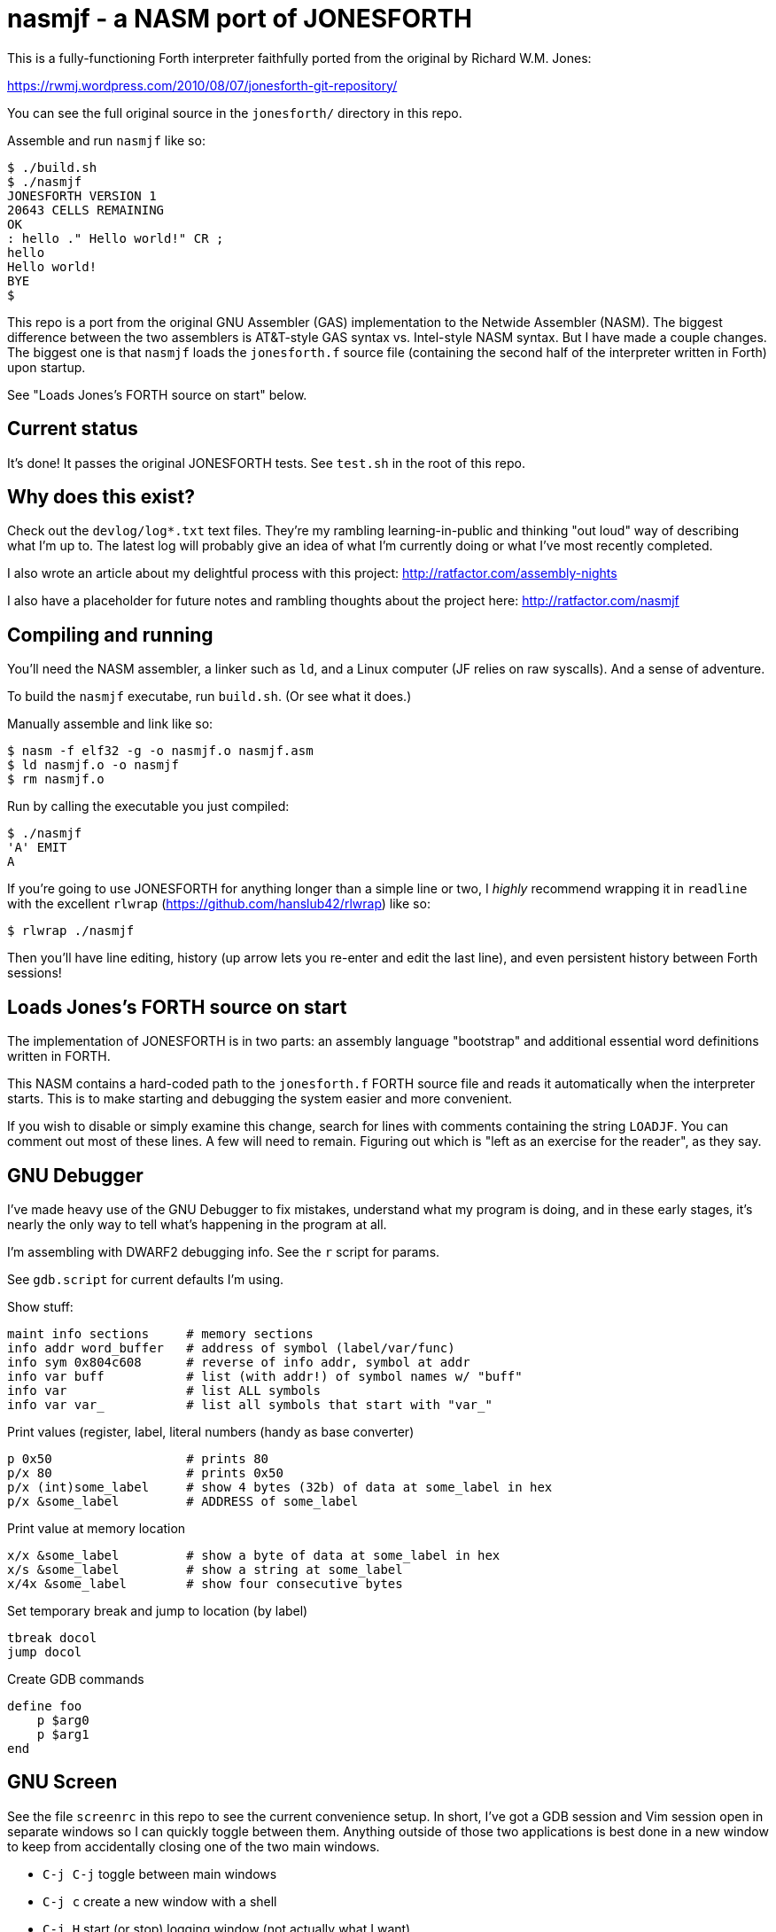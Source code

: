 = nasmjf - a NASM port of JONESFORTH

This is a fully-functioning Forth interpreter faithfully ported from the original
by Richard W.M. Jones:

https://rwmj.wordpress.com/2010/08/07/jonesforth-git-repository/

You can see the full original source in the `jonesforth/` directory in this repo.

Assemble and run `nasmjf` like so:

----
$ ./build.sh
$ ./nasmjf
JONESFORTH VERSION 1
20643 CELLS REMAINING
OK
: hello ." Hello world!" CR ;
hello
Hello world!
BYE
$
----

This repo is a port from the original GNU Assembler (GAS) implementation to
the Netwide Assembler (NASM). The biggest difference between the two assemblers
is AT&T-style GAS syntax vs. Intel-style NASM syntax. But I have made a couple
changes. The biggest one is that `nasmjf` loads the `jonesforth.f` source file
(containing the second half of the interpreter written in Forth) upon startup.

See "Loads Jones's FORTH source on start" below.



== Current status

It's done! It passes the original JONESFORTH tests. See
`test.sh` in the root of this repo.


== Why does this exist?

Check out the `devlog/log*.txt` text files. They're my rambling learning-in-public and
thinking "out loud" way of describing what I'm up to. The latest log will probably
give an idea of what I'm currently doing or what I've most recently completed.

I also wrote an article about my delightful process with this project:
http://ratfactor.com/assembly-nights

I also have a placeholder for future notes and rambling thoughts about the project here:
http://ratfactor.com/nasmjf


== Compiling and running

You'll need the NASM assembler, a linker such as `ld`, and a Linux computer
(JF relies on raw syscalls). And a sense of adventure.

To build the `nasmjf` executabe, run `build.sh`. (Or see what it does.)

Manually assemble and link like so:

----
$ nasm -f elf32 -g -o nasmjf.o nasmjf.asm
$ ld nasmjf.o -o nasmjf
$ rm nasmjf.o
----

Run by calling the executable you just compiled:

----
$ ./nasmjf
'A' EMIT
A
----

If you're going to use JONESFORTH for anything longer than a simple line or
two, I _highly_ recommend wrapping it in `readline` with the excellent `rlwrap`
(https://github.com/hanslub42/rlwrap) like so:

----
$ rlwrap ./nasmjf
----

Then you'll have line editing, history (up arrow lets you re-enter and edit the
last line), and even persistent history between Forth sessions!

== Loads Jones's FORTH source on start

The implementation of JONESFORTH is in two parts: an assembly language
"bootstrap" and additional essential word definitions written in FORTH.

This NASM contains a hard-coded path to the `jonesforth.f` FORTH source file
and reads it automatically when the interpreter starts. This is to make
starting and debugging the system easier and more convenient.

If you wish to disable or simply examine this change, search for lines with
comments containing the string `LOADJF`. You can comment out most of these
lines. A few will need to remain. Figuring out which is "left as an exercise
for the reader", as they say.




== GNU Debugger

I've made heavy use of the GNU Debugger to fix mistakes, understand what
my program is doing, and in these early stages, it's nearly the only way
to tell what's happening in the program at all.

I'm assembling with DWARF2 debugging info. See the `r` script for params.

See `gdb.script` for current defaults I'm using.

Show stuff:

    maint info sections     # memory sections
    info addr word_buffer   # address of symbol (label/var/func)
    info sym 0x804c608      # reverse of info addr, symbol at addr
    info var buff           # list (with addr!) of symbol names w/ "buff"
    info var                # list ALL symbols
    info var var_           # list all symbols that start with "var_"

Print values (register,  label, literal numbers (handy as base converter)

    p 0x50                  # prints 80
    p/x 80                  # prints 0x50
    p/x (int)some_label     # show 4 bytes (32b) of data at some_label in hex
    p/x &some_label         # ADDRESS of some_label

Print value at memory location

    x/x &some_label         # show a byte of data at some_label in hex
    x/s &some_label         # show a string at some_label
    x/4x &some_label        # show four consecutive bytes

Set temporary break and jump to location (by label)

    tbreak docol
    jump docol

Create GDB commands

    define foo
        p $arg0
        p $arg1
    end


== GNU Screen

See the file `screenrc` in this repo to see the current convenience setup.
In short, I've got a GDB session and Vim session open in separate windows
so I can quickly toggle between them. Anything outside of those two
applications is best done in a new window to keep from accidentally closing
one of the two main windows.

* `C-j C-j` toggle between main windows
* `C-j c` create a new window with a shell
* `C-j H` start (or stop) logging window (not actually what I want)
* `C-j h` save hardcopy of scrollback buffer (actually what I want)
* `C-j ?` help (show other shortcuts)

I'm using the hardcopy feature to help me record running each milestone of
progress in GDB sessions to test and document (and celebrate!) the work.

An alias called `jf` starts my two-windowe session like so:

----
alias jf='screen -c nasmjf/screenrc'
----

== .vimrc

My whole setup on this machine is dedicated to this project.
Here's the entirety of my current `.vimrc`:

----
set tabstop=8 softtabstop=0 expandtab shiftwidth=4 smarttab
colorscheme elflord
" simple buffer switching mappings for a handful of files
nnoremap <right> :bn<cr>
nnoremap <left> :bp<cr>
" my eeepc chugs when trying to apply highlighting to this large asm file
au BufRead jonesforth.S set syntax=text nowrap
au BufRead nasmjf.listing set nowrap
let mapleader = ","
----



== PUBLIC DOMAIN

Because Richard Jones released his work as public domain, it's only right
that I should release my port also as public domain. So here's the license:

I, the copyright holder of this work, hereby release it into the public domain.
This applies worldwide.

In case this is not legally possible, I grant any entity the right to use this
work for any purpose, without any conditions, unless such conditions are
required by law.
